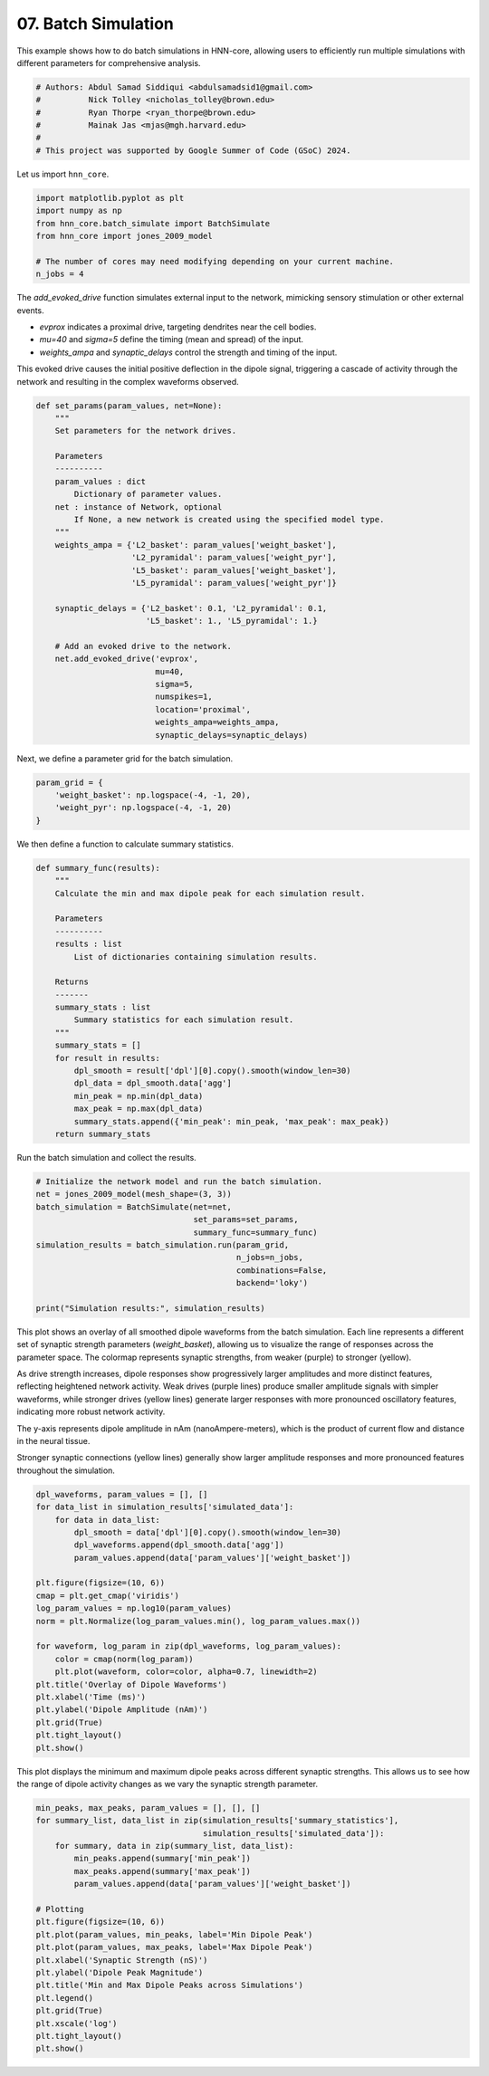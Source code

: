 
.. DO NOT EDIT.
.. THIS FILE WAS AUTOMATICALLY GENERATED BY SPHINX-GALLERY.
.. TO MAKE CHANGES, EDIT THE SOURCE PYTHON FILE:
.. "auto_examples/howto/plot_batch_simulate.py"
.. LINE NUMBERS ARE GIVEN BELOW.

.. only:: html

    .. note::
        :class: sphx-glr-download-link-note

        :ref:`Go to the end <sphx_glr_download_auto_examples_howto_plot_batch_simulate.py>`
        to download the full example code. or to run this example in your browser via Binder

.. rst-class:: sphx-glr-example-title

.. _sphx_glr_auto_examples_howto_plot_batch_simulate.py:


====================
07. Batch Simulation
====================

This example shows how to do batch simulations in HNN-core, allowing users to
efficiently run multiple simulations with different parameters
for comprehensive analysis.

.. GENERATED FROM PYTHON SOURCE LINES 10-18

.. code-block:: Python


    # Authors: Abdul Samad Siddiqui <abdulsamadsid1@gmail.com>
    #          Nick Tolley <nicholas_tolley@brown.edu>
    #          Ryan Thorpe <ryan_thorpe@brown.edu>
    #          Mainak Jas <mjas@mgh.harvard.edu>
    #
    # This project was supported by Google Summer of Code (GSoC) 2024.








.. GENERATED FROM PYTHON SOURCE LINES 19-20

Let us import ``hnn_core``.

.. GENERATED FROM PYTHON SOURCE LINES 20-28

.. code-block:: Python


    import matplotlib.pyplot as plt
    import numpy as np
    from hnn_core.batch_simulate import BatchSimulate
    from hnn_core import jones_2009_model

    # The number of cores may need modifying depending on your current machine.
    n_jobs = 4







.. GENERATED FROM PYTHON SOURCE LINES 29-41

The `add_evoked_drive` function simulates external input to the network,
mimicking sensory stimulation or other external events.

- `evprox` indicates a proximal drive, targeting dendrites near the cell
  bodies.
- `mu=40` and `sigma=5` define the timing (mean and spread) of the input.
- `weights_ampa` and `synaptic_delays` control the strength and
  timing of the input.

This evoked drive causes the initial positive deflection in the dipole
signal, triggering a cascade of activity through the network and
resulting in the complex waveforms observed.

.. GENERATED FROM PYTHON SOURCE LINES 41-71

.. code-block:: Python



    def set_params(param_values, net=None):
        """
        Set parameters for the network drives.

        Parameters
        ----------
        param_values : dict
            Dictionary of parameter values.
        net : instance of Network, optional
            If None, a new network is created using the specified model type.
        """
        weights_ampa = {'L2_basket': param_values['weight_basket'],
                        'L2_pyramidal': param_values['weight_pyr'],
                        'L5_basket': param_values['weight_basket'],
                        'L5_pyramidal': param_values['weight_pyr']}

        synaptic_delays = {'L2_basket': 0.1, 'L2_pyramidal': 0.1,
                           'L5_basket': 1., 'L5_pyramidal': 1.}

        # Add an evoked drive to the network.
        net.add_evoked_drive('evprox',
                             mu=40,
                             sigma=5,
                             numspikes=1,
                             location='proximal',
                             weights_ampa=weights_ampa,
                             synaptic_delays=synaptic_delays)








.. GENERATED FROM PYTHON SOURCE LINES 72-73

Next, we define a parameter grid for the batch simulation.

.. GENERATED FROM PYTHON SOURCE LINES 73-80

.. code-block:: Python



    param_grid = {
        'weight_basket': np.logspace(-4, -1, 20),
        'weight_pyr': np.logspace(-4, -1, 20)
    }








.. GENERATED FROM PYTHON SOURCE LINES 81-82

We then define a function to calculate summary statistics.

.. GENERATED FROM PYTHON SOURCE LINES 82-107

.. code-block:: Python



    def summary_func(results):
        """
        Calculate the min and max dipole peak for each simulation result.

        Parameters
        ----------
        results : list
            List of dictionaries containing simulation results.

        Returns
        -------
        summary_stats : list
            Summary statistics for each simulation result.
        """
        summary_stats = []
        for result in results:
            dpl_smooth = result['dpl'][0].copy().smooth(window_len=30)
            dpl_data = dpl_smooth.data['agg']
            min_peak = np.min(dpl_data)
            max_peak = np.max(dpl_data)
            summary_stats.append({'min_peak': min_peak, 'max_peak': max_peak})
        return summary_stats








.. GENERATED FROM PYTHON SOURCE LINES 108-109

Run the batch simulation and collect the results.

.. GENERATED FROM PYTHON SOURCE LINES 109-122

.. code-block:: Python



    # Initialize the network model and run the batch simulation.
    net = jones_2009_model(mesh_shape=(3, 3))
    batch_simulation = BatchSimulate(net=net,
                                     set_params=set_params,
                                     summary_func=summary_func)
    simulation_results = batch_simulation.run(param_grid,
                                              n_jobs=n_jobs,
                                              combinations=False,
                                              backend='loky')

    print("Simulation results:", simulation_results)




.. rst-class:: sphx-glr-script-out

 .. code-block:: none

    [Parallel(n_jobs=4)]: Using backend LokyBackend with 4 concurrent workers.
    [Parallel(n_jobs=4)]: Done   1 tasks      | elapsed:   15.7s
    [Parallel(n_jobs=4)]: Done   2 tasks      | elapsed:   15.8s
    [Parallel(n_jobs=4)]: Done   3 tasks      | elapsed:   15.8s
    [Parallel(n_jobs=4)]: Done   4 tasks      | elapsed:   16.1s
    [Parallel(n_jobs=4)]: Done   5 tasks      | elapsed:   26.3s
    [Parallel(n_jobs=4)]: Done   6 tasks      | elapsed:   26.7s
    [Parallel(n_jobs=4)]: Done   7 tasks      | elapsed:   27.2s
    [Parallel(n_jobs=4)]: Done   8 tasks      | elapsed:   27.3s
    [Parallel(n_jobs=4)]: Done   9 tasks      | elapsed:   37.5s
    [Parallel(n_jobs=4)]: Done  10 tasks      | elapsed:   37.7s
    [Parallel(n_jobs=4)]: Done  11 tasks      | elapsed:   38.4s
    [Parallel(n_jobs=4)]: Done  12 tasks      | elapsed:   39.1s
    [Parallel(n_jobs=4)]: Done  13 tasks      | elapsed:   48.6s
    [Parallel(n_jobs=4)]: Done  14 out of  20 | elapsed:   49.0s remaining:   21.0s
    [Parallel(n_jobs=4)]: Done  15 out of  20 | elapsed:   49.2s remaining:   16.4s
    [Parallel(n_jobs=4)]: Done  16 out of  20 | elapsed:   50.7s remaining:   12.7s
    [Parallel(n_jobs=4)]: Done  17 out of  20 | elapsed:   60.0s remaining:   10.6s
    [Parallel(n_jobs=4)]: Done  18 out of  20 | elapsed:  1.0min remaining:    6.8s
    [Parallel(n_jobs=4)]: Done  20 out of  20 | elapsed:  1.0min finished
    Simulation results: {'summary_statistics': [[{'min_peak': -1.9487233699162363e-05, 'max_peak': 2.4382998111724826e-05}, {'min_peak': -1.9487233699162363e-05, 'max_peak': 3.562597007406815e-05}, {'min_peak': -1.9487233699162363e-05, 'max_peak': 5.1871235726958046e-05}, {'min_peak': -1.9487233699162363e-05, 'max_peak': 7.539737690213312e-05}, {'min_peak': -1.9487233699162363e-05, 'max_peak': 0.0001096227163976112}, {'min_peak': -0.0008187098140745183, 'max_peak': 0.0011853731897260933}, {'min_peak': -0.0006900911098816502, 'max_peak': 0.0014532366142034148}, {'min_peak': -7.443630674152437e-05, 'max_peak': 0.0006303483688791759}, {'min_peak': -0.0003831247250500198, 'max_peak': 0.0015588783545865967}, {'min_peak': -0.0005827286517536128, 'max_peak': 0.0014794795458269686}, {'min_peak': -0.0005759203533290828, 'max_peak': 0.001453923529524896}, {'min_peak': -1.9487233699162363e-05, 'max_peak': 0.0013262182394243975}, {'min_peak': -1.9487233699162363e-05, 'max_peak': 0.001328331309960056}, {'min_peak': -1.9487233699162363e-05, 'max_peak': 0.001185346205357953}, {'min_peak': -1.9487233699162363e-05, 'max_peak': 0.0011649633329457515}, {'min_peak': -1.9487233699162363e-05, 'max_peak': 0.0011845854148154072}, {'min_peak': -1.9487233699162363e-05, 'max_peak': 0.0012311552850961041}, {'min_peak': -1.9487233699162363e-05, 'max_peak': 0.0013115554222262742}, {'min_peak': -1.9487233699162363e-05, 'max_peak': 0.0014314315232221656}, {'min_peak': -1.9487233699162363e-05, 'max_peak': 0.00151237899757196}]], 'simulated_data': [[{'net': <Network | 3 x 3 Pyramidal cells (L2, L5)
    3 L2 basket cells
    3 L5 basket cells>, 'param_values': {'weight_basket': 0.0001, 'weight_pyr': 0.0001}, 'dpl': [<hnn_core.dipole.Dipole object at 0x769e74362c90>]}, {'net': <Network | 3 x 3 Pyramidal cells (L2, L5)
    3 L2 basket cells
    3 L5 basket cells>, 'param_values': {'weight_basket': 0.0001438449888287663, 'weight_pyr': 0.0001438449888287663}, 'dpl': [<hnn_core.dipole.Dipole object at 0x769e6dce78c0>]}, {'net': <Network | 3 x 3 Pyramidal cells (L2, L5)
    3 L2 basket cells
    3 L5 basket cells>, 'param_values': {'weight_basket': 0.00020691380811147902, 'weight_pyr': 0.00020691380811147902}, 'dpl': [<hnn_core.dipole.Dipole object at 0x769e743608f0>]}, {'net': <Network | 3 x 3 Pyramidal cells (L2, L5)
    3 L2 basket cells
    3 L5 basket cells>, 'param_values': {'weight_basket': 0.00029763514416313193, 'weight_pyr': 0.00029763514416313193}, 'dpl': [<hnn_core.dipole.Dipole object at 0x769e6dce44a0>]}, {'net': <Network | 3 x 3 Pyramidal cells (L2, L5)
    3 L2 basket cells
    3 L5 basket cells>, 'param_values': {'weight_basket': 0.00042813323987193956, 'weight_pyr': 0.00042813323987193956}, 'dpl': [<hnn_core.dipole.Dipole object at 0x769e7408daf0>]}, {'net': <Network | 3 x 3 Pyramidal cells (L2, L5)
    3 L2 basket cells
    3 L5 basket cells>, 'param_values': {'weight_basket': 0.0006158482110660267, 'weight_pyr': 0.0006158482110660267}, 'dpl': [<hnn_core.dipole.Dipole object at 0x769e7abe1ca0>]}, {'net': <Network | 3 x 3 Pyramidal cells (L2, L5)
    3 L2 basket cells
    3 L5 basket cells>, 'param_values': {'weight_basket': 0.0008858667904100823, 'weight_pyr': 0.0008858667904100823}, 'dpl': [<hnn_core.dipole.Dipole object at 0x769e7408d460>]}, {'net': <Network | 3 x 3 Pyramidal cells (L2, L5)
    3 L2 basket cells
    3 L5 basket cells>, 'param_values': {'weight_basket': 0.0012742749857031334, 'weight_pyr': 0.0012742749857031334}, 'dpl': [<hnn_core.dipole.Dipole object at 0x769e7abe2120>]}, {'net': <Network | 3 x 3 Pyramidal cells (L2, L5)
    3 L2 basket cells
    3 L5 basket cells>, 'param_values': {'weight_basket': 0.0018329807108324356, 'weight_pyr': 0.0018329807108324356}, 'dpl': [<hnn_core.dipole.Dipole object at 0x769e7abe3530>]}, {'net': <Network | 3 x 3 Pyramidal cells (L2, L5)
    3 L2 basket cells
    3 L5 basket cells>, 'param_values': {'weight_basket': 0.0026366508987303583, 'weight_pyr': 0.0026366508987303583}, 'dpl': [<hnn_core.dipole.Dipole object at 0x769e6dce7230>]}, {'net': <Network | 3 x 3 Pyramidal cells (L2, L5)
    3 L2 basket cells
    3 L5 basket cells>, 'param_values': {'weight_basket': 0.00379269019073225, 'weight_pyr': 0.00379269019073225}, 'dpl': [<hnn_core.dipole.Dipole object at 0x769e6dcbcad0>]}, {'net': <Network | 3 x 3 Pyramidal cells (L2, L5)
    3 L2 basket cells
    3 L5 basket cells>, 'param_values': {'weight_basket': 0.005455594781168515, 'weight_pyr': 0.005455594781168515}, 'dpl': [<hnn_core.dipole.Dipole object at 0x769e7408d640>]}, {'net': <Network | 3 x 3 Pyramidal cells (L2, L5)
    3 L2 basket cells
    3 L5 basket cells>, 'param_values': {'weight_basket': 0.007847599703514606, 'weight_pyr': 0.007847599703514606}, 'dpl': [<hnn_core.dipole.Dipole object at 0x769e7abe2450>]}, {'net': <Network | 3 x 3 Pyramidal cells (L2, L5)
    3 L2 basket cells
    3 L5 basket cells>, 'param_values': {'weight_basket': 0.011288378916846883, 'weight_pyr': 0.011288378916846883}, 'dpl': [<hnn_core.dipole.Dipole object at 0x769e7a681700>]}, {'net': <Network | 3 x 3 Pyramidal cells (L2, L5)
    3 L2 basket cells
    3 L5 basket cells>, 'param_values': {'weight_basket': 0.01623776739188721, 'weight_pyr': 0.01623776739188721}, 'dpl': [<hnn_core.dipole.Dipole object at 0x769e7abe0fb0>]}, {'net': <Network | 3 x 3 Pyramidal cells (L2, L5)
    3 L2 basket cells
    3 L5 basket cells>, 'param_values': {'weight_basket': 0.023357214690901212, 'weight_pyr': 0.023357214690901212}, 'dpl': [<hnn_core.dipole.Dipole object at 0x769e6d77d8e0>]}, {'net': <Network | 3 x 3 Pyramidal cells (L2, L5)
    3 L2 basket cells
    3 L5 basket cells>, 'param_values': {'weight_basket': 0.03359818286283781, 'weight_pyr': 0.03359818286283781}, 'dpl': [<hnn_core.dipole.Dipole object at 0x769e740983e0>]}, {'net': <Network | 3 x 3 Pyramidal cells (L2, L5)
    3 L2 basket cells
    3 L5 basket cells>, 'param_values': {'weight_basket': 0.04832930238571752, 'weight_pyr': 0.04832930238571752}, 'dpl': [<hnn_core.dipole.Dipole object at 0x769e6d77f380>]}, {'net': <Network | 3 x 3 Pyramidal cells (L2, L5)
    3 L2 basket cells
    3 L5 basket cells>, 'param_values': {'weight_basket': 0.06951927961775606, 'weight_pyr': 0.06951927961775606}, 'dpl': [<hnn_core.dipole.Dipole object at 0x769e7408f560>]}, {'net': <Network | 3 x 3 Pyramidal cells (L2, L5)
    3 L2 basket cells
    3 L5 basket cells>, 'param_values': {'weight_basket': 0.1, 'weight_pyr': 0.1}, 'dpl': [<hnn_core.dipole.Dipole object at 0x769e7abe0b90>]}]]}




.. GENERATED FROM PYTHON SOURCE LINES 123-142

This plot shows an overlay of all smoothed dipole waveforms from the
batch simulation. Each line represents a different set of synaptic strength
parameters (`weight_basket`), allowing us to visualize the range of responses
across the parameter space.
The colormap represents synaptic strengths, from weaker (purple)
to stronger (yellow).

As drive strength increases, dipole responses show progressively larger
amplitudes and more distinct features, reflecting heightened network
activity. Weak drives (purple lines) produce smaller amplitude signals with
simpler waveforms, while stronger drives (yellow lines) generate
larger responses with more pronounced oscillatory features, indicating
more robust network activity.

The y-axis represents dipole amplitude in nAm (nanoAmpere-meters), which is
the product of current flow and distance in the neural tissue.

Stronger synaptic connections (yellow lines) generally show larger
amplitude responses and more pronounced features throughout the simulation.

.. GENERATED FROM PYTHON SOURCE LINES 142-164

.. code-block:: Python


    dpl_waveforms, param_values = [], []
    for data_list in simulation_results['simulated_data']:
        for data in data_list:
            dpl_smooth = data['dpl'][0].copy().smooth(window_len=30)
            dpl_waveforms.append(dpl_smooth.data['agg'])
            param_values.append(data['param_values']['weight_basket'])

    plt.figure(figsize=(10, 6))
    cmap = plt.get_cmap('viridis')
    log_param_values = np.log10(param_values)
    norm = plt.Normalize(log_param_values.min(), log_param_values.max())

    for waveform, log_param in zip(dpl_waveforms, log_param_values):
        color = cmap(norm(log_param))
        plt.plot(waveform, color=color, alpha=0.7, linewidth=2)
    plt.title('Overlay of Dipole Waveforms')
    plt.xlabel('Time (ms)')
    plt.ylabel('Dipole Amplitude (nAm)')
    plt.grid(True)
    plt.tight_layout()
    plt.show()



.. image-sg:: /auto_examples/howto/images/sphx_glr_plot_batch_simulate_001.png
   :alt: Overlay of Dipole Waveforms
   :srcset: /auto_examples/howto/images/sphx_glr_plot_batch_simulate_001.png
   :class: sphx-glr-single-img





.. GENERATED FROM PYTHON SOURCE LINES 165-168

This plot displays the minimum and maximum dipole peaks across
different synaptic strengths. This allows us to see how the range of
dipole activity changes as we vary the synaptic strength parameter.

.. GENERATED FROM PYTHON SOURCE LINES 168-189

.. code-block:: Python


    min_peaks, max_peaks, param_values = [], [], []
    for summary_list, data_list in zip(simulation_results['summary_statistics'],
                                       simulation_results['simulated_data']):
        for summary, data in zip(summary_list, data_list):
            min_peaks.append(summary['min_peak'])
            max_peaks.append(summary['max_peak'])
            param_values.append(data['param_values']['weight_basket'])

    # Plotting
    plt.figure(figsize=(10, 6))
    plt.plot(param_values, min_peaks, label='Min Dipole Peak')
    plt.plot(param_values, max_peaks, label='Max Dipole Peak')
    plt.xlabel('Synaptic Strength (nS)')
    plt.ylabel('Dipole Peak Magnitude')
    plt.title('Min and Max Dipole Peaks across Simulations')
    plt.legend()
    plt.grid(True)
    plt.xscale('log')
    plt.tight_layout()
    plt.show()



.. image-sg:: /auto_examples/howto/images/sphx_glr_plot_batch_simulate_002.png
   :alt: Min and Max Dipole Peaks across Simulations
   :srcset: /auto_examples/howto/images/sphx_glr_plot_batch_simulate_002.png
   :class: sphx-glr-single-img






.. rst-class:: sphx-glr-timing

   **Total running time of the script:** (1 minutes 2.752 seconds)


.. _sphx_glr_download_auto_examples_howto_plot_batch_simulate.py:

.. only:: html

  .. container:: sphx-glr-footer sphx-glr-footer-example

    .. container:: binder-badge

      .. image:: images/binder_badge_logo.svg
        :target: https://mybinder.org/v2/gh/jonescompneurolab/hnn-core/gh-pages?filepath=v0.4/notebooks/auto_examples/howto/plot_batch_simulate.ipynb
        :alt: Launch binder
        :width: 150 px

    .. container:: sphx-glr-download sphx-glr-download-jupyter

      :download:`Download Jupyter notebook: plot_batch_simulate.ipynb <plot_batch_simulate.ipynb>`

    .. container:: sphx-glr-download sphx-glr-download-python

      :download:`Download Python source code: plot_batch_simulate.py <plot_batch_simulate.py>`

    .. container:: sphx-glr-download sphx-glr-download-zip

      :download:`Download zipped: plot_batch_simulate.zip <plot_batch_simulate.zip>`


.. only:: html

 .. rst-class:: sphx-glr-signature

    `Gallery generated by Sphinx-Gallery <https://sphinx-gallery.github.io>`_
